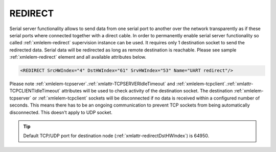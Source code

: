 
.. _xmlelem-redirect:

REDIRECT
^^^^^^^^

Serial server functionality allows to send data from one serial port to another over the network transparently as if these serial ports where connected together with a direct cable.
In order to permanently enable serial server functionality so called :ref:`xmlelem-redirect` supervision instance can be used.
It requires only 1 destination socket to send the redirected data.
Serial data will be redirected as long as remote destination is reachable.
Please see sample :ref:`xmlelem-redirect` element and all available attributes below.

.. code-block:: none

   <REDIRECT SrcHWIndex="4" DstHWIndex="61" SrvHWIndex="53" Name="UART redirect"/>

.. include-file:: sections/Include/table_superv.rstinc "" "tabid-redirect" "REDIRECT"

   * :attr:	:xmlattr:`SrcHWIndex`
     :val:	|hwindexrange|
     :desc:	Index of the :ref:`xmlelem-uart` node to be redirected.
		Data received through this serial port will be redirected to a destination hardware node and data received from a destination hardware node will be redirected to this serial port.
		No communication protocol instances must be linked to :ref:`xmlelem-uart` node in order to use it for redirection.
		Also serial port must not be linked to any other :ref:`xmlgroup-SupervisionCfg` node.

   * :attr:	:xmlattr:`DstHWIndex`
     :val:	|hwindexrange|
     :desc:	Destination index of the hardware node to redirect the data.
		Any of :ref:`xmlelem-tcpserver`; :ref:`xmlelem-tcpclient` or :ref:`xmlelem-udp` nodes can be used as destination.
		Data received from a destination hardware node will be redirected to the serial port.

   * :attr:	:xmlattr:`SrvHWIndex`
     :val:	|hwindexrange|
     :desc:	Index of the hardware node for receiving service commands.
		Any of :ref:`xmlelem-tcpserver` nodes can be used as long as the hardware node is not linked to a communication protocol instance.
		:inlinetip:`Attribute is optional and doesn't have to be included in configuration.`

.. include-file:: sections/Include/Name_wodef.rstinc ""

Please note :ref:`xmlelem-tcpserver`.\ :ref:`xmlattr-TCPSERVERIdleTimeout` \ and :ref:`xmlelem-tcpclient`.\ :ref:`xmlattr-TCPCLIENTIdleTimeout` \ attributes will be used to check activity of 
the destination socket. The destination :ref:`xmlelem-tcpserver` or :ref:`xmlelem-tcpclient` sockets will be disconnected if no data is 
received within a configured number of seconds. This means there has to be an ongoing communication to 
prevent TCP sockets from being automatically disconnected. This doesn't apply to UDP socket.

.. tip:: Default TCP/UDP port for destination node (:ref:`xmlattr-redirectDstHWIndex`) is 64950.
